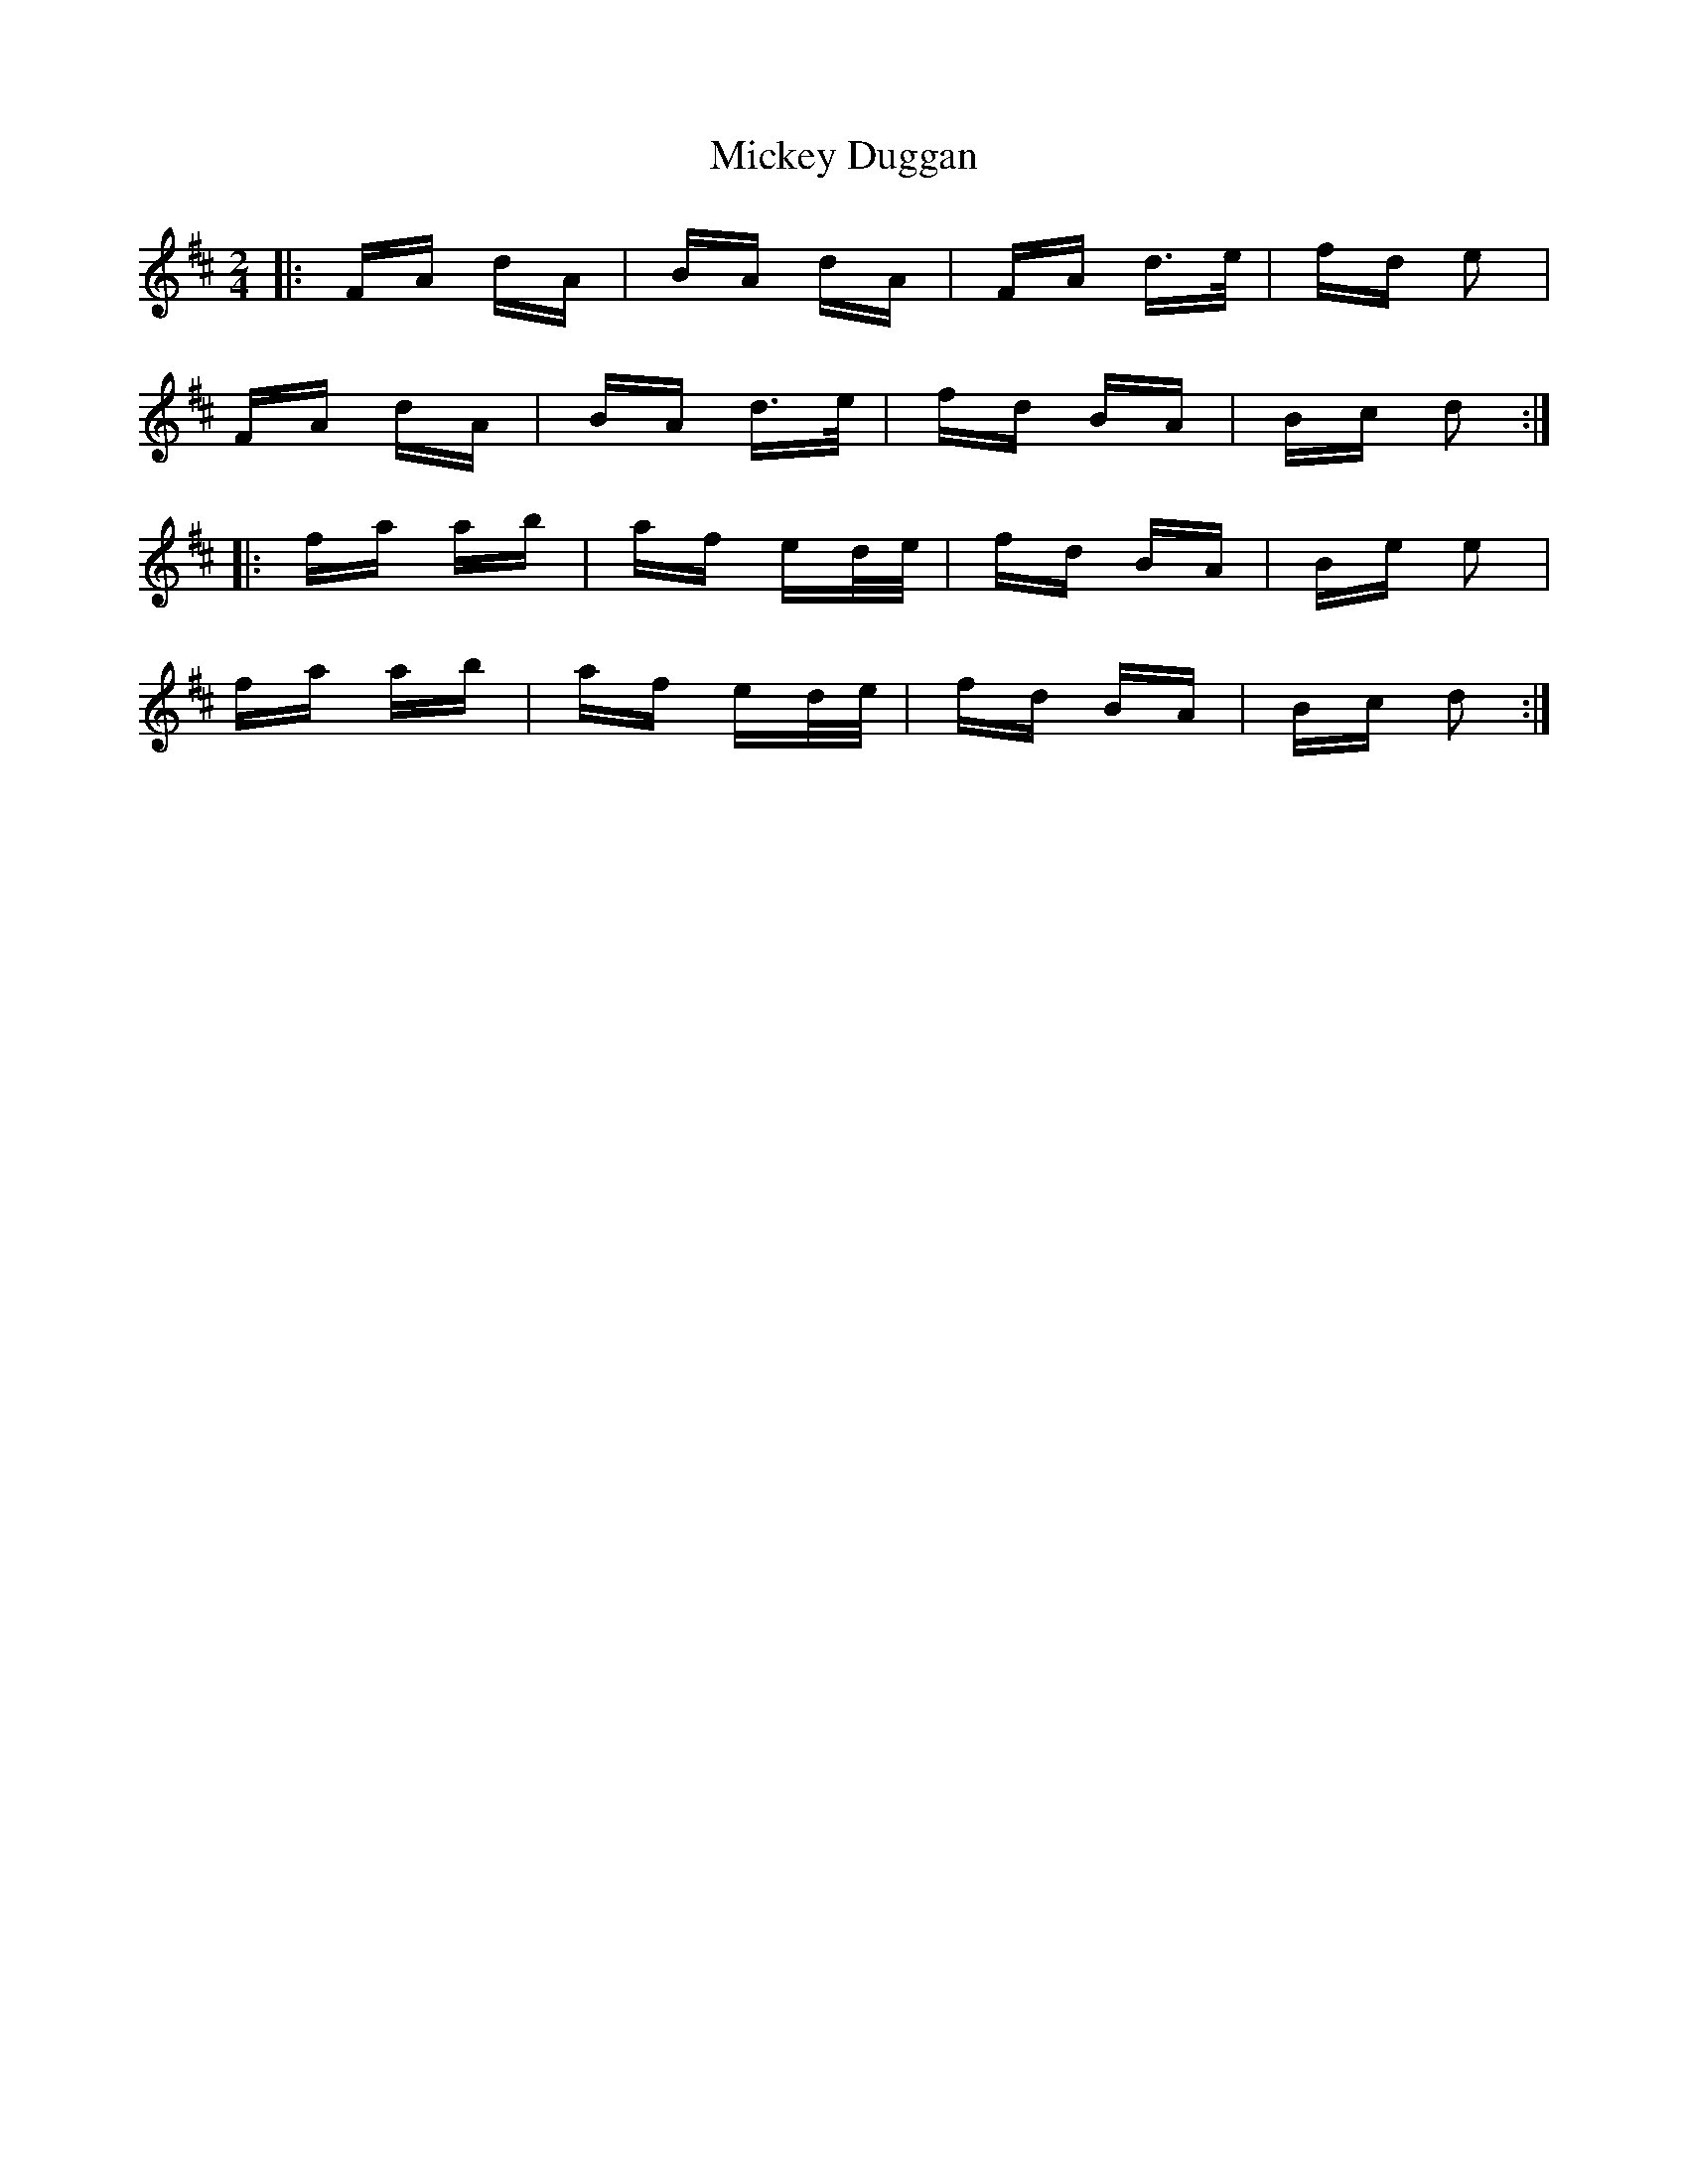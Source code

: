 X: 26626
T: Mickey Duggan
R: polka
M: 2/4
K: Dmajor
|:FA dA|BA dA|FA d>e|fd e2|
FA dA|BA d>e|fd BA|Bc d2:|
|:fa ab|af ed/e/|fd BA|Be e2|
fa ab|af ed/e/|fd BA|Bc d2:|

